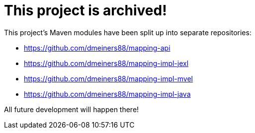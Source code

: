 = This project is archived!

This project's Maven modules have been split up into separate repositories:

* https://github.com/dmeiners88/mapping-api
* https://github.com/dmeiners88/mapping-impl-jexl
* https://github.com/dmeiners88/mapping-impl-mvel
* https://github.com/dmeiners88/mapping-impl-java

All future development will happen there!